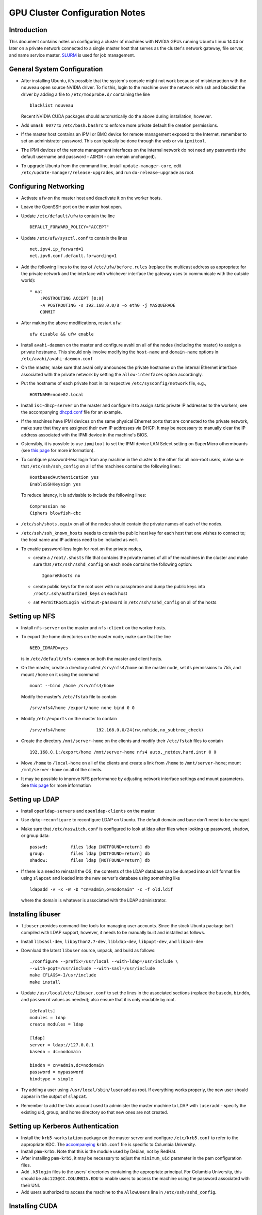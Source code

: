 .. -*- rst -*-

GPU Cluster Configuration Notes
===============================

Introduction
------------
This document contains notes on configuring a cluster of machines with NVIDIA 
GPUs running Ubuntu Linux 14.04 or later on a private network connected to a 
single master host that serves as the cluster's network gateway, file server, 
and name service master. `SLURM <http://slurm.schedmd.com>`_ is used for job 
management.

General System Configuration
----------------------------
- After installing Ubuntu, it's possible that the system's console might not 
  work because of misinteraction with the ``nouveau`` open source NVIDIA driver.  
  To fix this, login to the machine over the network with ssh and blacklist the 
  driver by adding a file to ``/etc/modprobe.d/`` containing the line ::

      blacklist nouveau
  
  Recent NVIDIA CUDA packages should automatically do the above during 
  installation, however.

- Add ``umask 0077`` to ``/etc/bash.bashrc`` to enforce more private default
  file creation permissions.
- If the master host contains an IPMI or BMC device for remote management 
  exposed to the Internet, remember to set an administrator password.  This can 
  typically be done through the web or via ``ipmitool``.
- The IPMI devices of the remote management interfaces on the internal
  network do not need any passwords (the default username and password -
  ``ADMIN`` - can remain unchanged).
- To upgrade Ubuntu from the command line, install ``update-manager-core``, edit
  ``/etc/update-manager/release-upgrades``, and run ``do-release-upgrade``
  as root.

Configuring Networking
----------------------
- Activate ``ufw`` on the master host and deactivate it on the worker hosts.
- Leave the OpenSSH port on the master host open.
- Update ``/etc/default/ufw`` to contain the line ::

	 DEFAULT_FORWARD_POLICY="ACCEPT"

- Update ``/etc/ufw/sysctl.conf`` to contain the lines ::

     net.ipv4.ip_forward=1
     net.ipv6.conf.default.forwarding=1
- Add the following lines to the top of ``/etc/ufw/before.rules`` (replace the
  multicast address as appropriate for the private network and the interface
  with whichever interface the gateway uses to communicate with the outside
  world)::

     * nat
	 :POSTROUTING ACCEPT [0:0]
	 -A POSTROUTING -s 192.168.0.0/8 -o eth0 -j MASQUERADE
	 COMMIT
- After making the above modifications, restart ``ufw``::

     ufw disable && ufw enable
- Install ``avahi-daemon`` on the master and configure avahi on all of the
  nodes (including the master) to assign a private hostname. This
  should only involve modifying the ``host-name`` and ``domain-name``
  options in ``/etc/avahi/avahi-daemon.conf``
- On the master, make sure that avahi only announces the private hostname on the
  internal Ethernet interface associated with the private network by setting the
  ``allow-interfaces`` option accordingly.
- Put the hostname of each private host in its respective
  ``/etc/sysconfig/network`` file, e.g., ::

     HOSTNAME=node02.local

- Install ``isc-dhcp-server`` on the master and configure it to
  assign static private IP addresses to the workers; see the accompanying
  `dhcpd.conf <dhcpd.conf>`_ file for an example.
- If the machines have IPMI devices on the same physical Ethernet
  ports that are connected to the private network, make sure that they
  are assigned their own IP addresses via DHCP. It may be necessary to
  manually clear the IP address associated with the IPMI device in the
  machine's BIOS.
- Ostensibly, it is possible to use ``ipmitool`` to set the IPMI device
  LAN Select setting on SuperMicro othermboards (see `this page
  <http://www.supermicro.com/support/faqs/faq.cfm?faq=9848>`_ for more 
  information).
- To configure password-less login from any machine in the cluster to
  the other for all non-root users, make sure that ``/etc/ssh/ssh_config``
  on all of the machines contains the following lines: ::

     HostbasedAuthentication yes
     EnableSSHKeysign yes

  To reduce latency, it is advisable to include the following lines::

     Compression no
     Ciphers blowfish-cbc
- ``/etc/ssh/shots.equiv`` on all of the nodes should contain the private
  names of each of the nodes.
- ``/etc/ssh/ssh_known_hosts`` needs to contain the public host key for each
  host that one wishes to connect to; the host name and IP address need to be
  included as well.
- To enable password-less login for root on the private nodes,

  - create a ``/root/.shosts`` file that contains the private
    names of all of the machines in the cluster and make sure that
    ``/etc/ssh/sshd_config`` on each node contains the following option::

     IgnoreRhosts no
  - create public keys for the root user with no passphrase and dump the public
    keys into ``/root/.ssh/authorized_keys`` on each host
  - set ``PermitRootLogin without-password`` in ``/etc/ssh/sshd_config``
    on all of the hosts

Setting up NFS
--------------
- Install ``nfs-server`` on the master and ``nfs-client`` on the worker hosts.
- To export the home directories on the master node, make sure that the line ::

     NEED_IDMAPD=yes
  is in ``/etc/default/nfs-common`` on both the master and client hosts.
- On the master, create a directory called ``/srv/nfs4/home`` on the
  master node, set its permissions to 755, and mount ``/home`` on it
  using the command ::

     mount --bind /home /srv/nfs4/home

  Modify the master's ``/etc/fstab`` file to contain ::

     /srv/nfs4/home /export/home none bind 0 0
- Modify ``/etc/exports`` on the master to contain ::

     /srv/nfs4/home            192.168.0.0/24(rw,nohide,no_subtree_check)
- Create the directory ``/mnt/server-home`` on the clients and modify
  their ``/etc/fstab`` files to contain ::

     192.168.0.1:/export/home /mnt/server-home nfs4 auto,_netdev,hard,intr 0 0
- Move ``/home`` to ``/local-home`` on all of the clients and create a link from
  ``/home`` to ``/mnt/server-home``; mount ``/mnt/server-home`` on all of
  the clients.
- It may be possible to improve NFS performance by adjusting network interface 
  settings and mount parameters. See `this page 
  <http://www.slashroot.in/how-do-linux-nfs-performance-tuning-and-optimization>`_ 
  for more information
  
Setting up LDAP
---------------
- Install ``openldap-servers`` and ``openldap-clients`` on the master.
- Use ``dpkg-reconfigure`` to reconfigure LDAP on Ubuntu. The default domain
  and base don't need to be changed.
- Make sure that ``/etc/nsswitch.conf`` is configured to
  look at ldap after files when looking up password, shadow, or group data::

     passwd:         files ldap [NOTFOUND=return] db
     group:          files ldap [NOTFOUND=return] db
     shadow:         files ldap [NOTFOUND=return] db
- If there is a need to reinstall the OS, the contents of the LDAP database
  can be dumped into an ldif format file using ``slapcat`` and loaded
  into the new server's database using something like ::

     ldapadd -v -x -W -D "cn=admin,o=nodomain" -c -f old.ldif

  where the domain is whatever is associated with
  the LDAP administrator.

Installing libuser
------------------
- ``libuser`` provides command-line tools for managing user accounts. Since the
  stock Ubuntu package isn't compiled with LDAP support, however, it needs to
  be manually built and installed as follows.
- Install ``libsasl-dev``, ``libpython2.7-dev``, ``libldap-dev``, 
  ``libpopt-dev``, and ``libpam-dev``
- Download the latest ``libuser`` source, unpack, and build as follows::

     ./configure --prefix=/usr/local --with-ldap=/usr/include \
     --with-popt=/usr/include --with-sasl=/usr/include
     make CFLAGS=-I/usr/include
     make install
- Update ``/usr/local/etc/libuser.conf`` to set the lines in the associated
  sections (replace the ``basedn``, ``binddn``, and ``password`` values as
  needed); also ensure that it is only readable by root. ::

     [defaults]
     modules = ldap
     create modules = ldap

     [ldap]
     server = ldap://127.0.0.1
     basedn = dc=nodomain

     binddn = cn=admin,dc=nodomain
     password = mypassword
     bindtype = simple
- Try adding a user using ``/usr/local/sbin/luseradd`` as root. If everything
  works properly, the new user should appear in the output of ``slapcat``.
- Remember to add the Unix account used to administer the master machine to
  LDAP with ``luseradd`` - specify the existing uid, group, and home directory
  so that new ones are not created.

Setting up Kerberos Authentication
----------------------------------
- Install the ``krb5-workstation`` package on the master server and configure 
  ``/etc/krb5.conf`` to refer to the appropriate KDC. The `accompanying 
  <krb5.conf>`_ ``krb5.conf`` file is specific to Columbia University.
- Install ``pam-krb5``. Note that this is the module used by Debian,
  not by RedHat.
- After installing ``pam-krb5``, it may be necessary to adjust the
  ``minimum_uid`` parameter in the pam configuration files.
- Add ``.k5login`` files to the users' directories containing the appropriate
  principal. For Columbia University, this should be ``abc123@CC.COLUMBIA.EDU`` 
  to enable users to access the machine using the password associated with their 
  UNI.
- Add users authorized to access the machine to the ``AllowUsers`` line in
  ``/etc/ssh/sshd_config``.

Installing CUDA
---------------
- Ubuntu provides its own NVIDIA GPU driver and CUDA packages. Although you can 
  use them, the ones provided by NVIDIA are usually more up to date; read on if 
  you want to use them.
  
- Download and install the "deb (network)" Ubuntu package from NVIDIA's `website 
  <https://developer.nvidia.com/cuda-downloads>`_.

- After refreshing the system's package information using ``apt-get update``, 
  install the ``cuda-VERSION`` metapackage (e.g., ``cuda-7-5``) to install all 
  of the requisite drivers and libraries. Reboot the machine after installation.
  
- If the ``/dev/nvidia*`` devices fail to initialize when the machine boots and
  there appears to be a kernel module error in the output of ``dmesg``, try
  installing a more recent version of the device drivers (you may need to obtain
  it from a `third party ppa 
  <https://launchpad.net/~graphics-drivers/+archive/ubuntu/ppa>`_).

- Ensure that ``nvidia-persistenced`` has been installed and is
  running - this will keep GPUs warm so as to avoid delays in startup.

- Add ``/usr/local/cuda/bin`` to ``PATH`` in ``/etc/bash.bashrc`` so that all 
  users can access the CUDA binaries without having to modify their own 
  ``.bashrc`` scripts.

Configuring SLURM
-----------------
- Install ``slurm-llnl`` and ``munge`` on all hosts.
- Generate a MUNGE key on the master by running ``create-munge-key``.
- Modify various
  directory/file permissions as indicated in the `MUNGE Wiki 
  <https://github.com/dun/munge/wiki/Installation-Guide>`_.
- On Ubuntu 14.04, update ``/etc/default/munge`` to circumvent `this bug 
  <https://code.google.com/p/munge/issues/detail?id=31>`_.
- For Ubuntu 15.04 or later, see `this issue <https://github.com/dun/munge/issues/35>`_.
- Copy the MUNGE key on the master to ``/etc/munge`` on the worker hosts.
- Start MUNGE using ``service munge start``
- Install the accompanying `slurm.conf <slurm.conf>`_ and `gres.conf 
  <gres.conf>`_ files to ``/etc/slurm-llnl``; modify as appropriate.
- Run ``update-rc.d slurm-llnl enable`` to ensure that SLURM starts on reboot.
  On Ubuntu 14.04, it may be necessary to restart SLURM manually after a reboot 
  if GPU initialization does not complete before the system tries to start 
  SLURM.
- To prevent users on the master node from accessing any GPUs on that machine
  without using SLURM, include the following in ``/etc/bash.bashrc`` ::

    export CUDA_VISIBLE_DEVICES=
